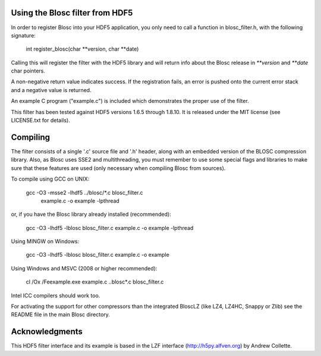 Using the Blosc filter from HDF5
================================

In order to register Blosc into your HDF5 application, you only need
to call a function in blosc_filter.h, with the following signature:

    int register_blosc(char **version, char **date)

Calling this will register the filter with the HDF5 library and will
return info about the Blosc release in `**version` and `**date`
char pointers.

A non-negative return value indicates success.  If the registration
fails, an error is pushed onto the current error stack and a negative
value is returned.

An example C program ("example.c") is included which demonstrates the
proper use of the filter.

This filter has been tested against HDF5 versions 1.6.5 through
1.8.10.  It is released under the MIT license (see LICENSE.txt for
details).


Compiling
=========

The filter consists of a single '.c' source file and '.h' header,
along with an embedded version of the BLOSC compression library.
Also, as Blosc uses SSE2 and multithreading, you must remember to use
some special flags and libraries to make sure that these features are
used (only necessary when compiling Blosc from sources).

To compile using GCC on UNIX:

  gcc -O3 -msse2 -lhdf5 ../blosc/*.c blosc_filter.c \
        example.c -o example -lpthread

or, if you have the Blosc library already installed (recommended):

  gcc -O3 -lhdf5 -lblosc blosc_filter.c example.c -o example -lpthread

Using MINGW on Windows:

  gcc -O3 -lhdf5 -lblosc blosc_filter.c example.c -o example

Using Windows and MSVC (2008 or higher recommended):

  cl /Ox /Feexample.exe example.c ..\blosc\*.c blosc_filter.c

Intel ICC compilers should work too.

For activating the support for other compressors than the integrated
BloscLZ (like LZ4, LZ4HC, Snappy or Zlib) see the README file in the
main Blosc directory.


Acknowledgments
===============

This HDF5 filter interface and its example is based in the LZF interface
(http://h5py.alfven.org) by Andrew Collette.
